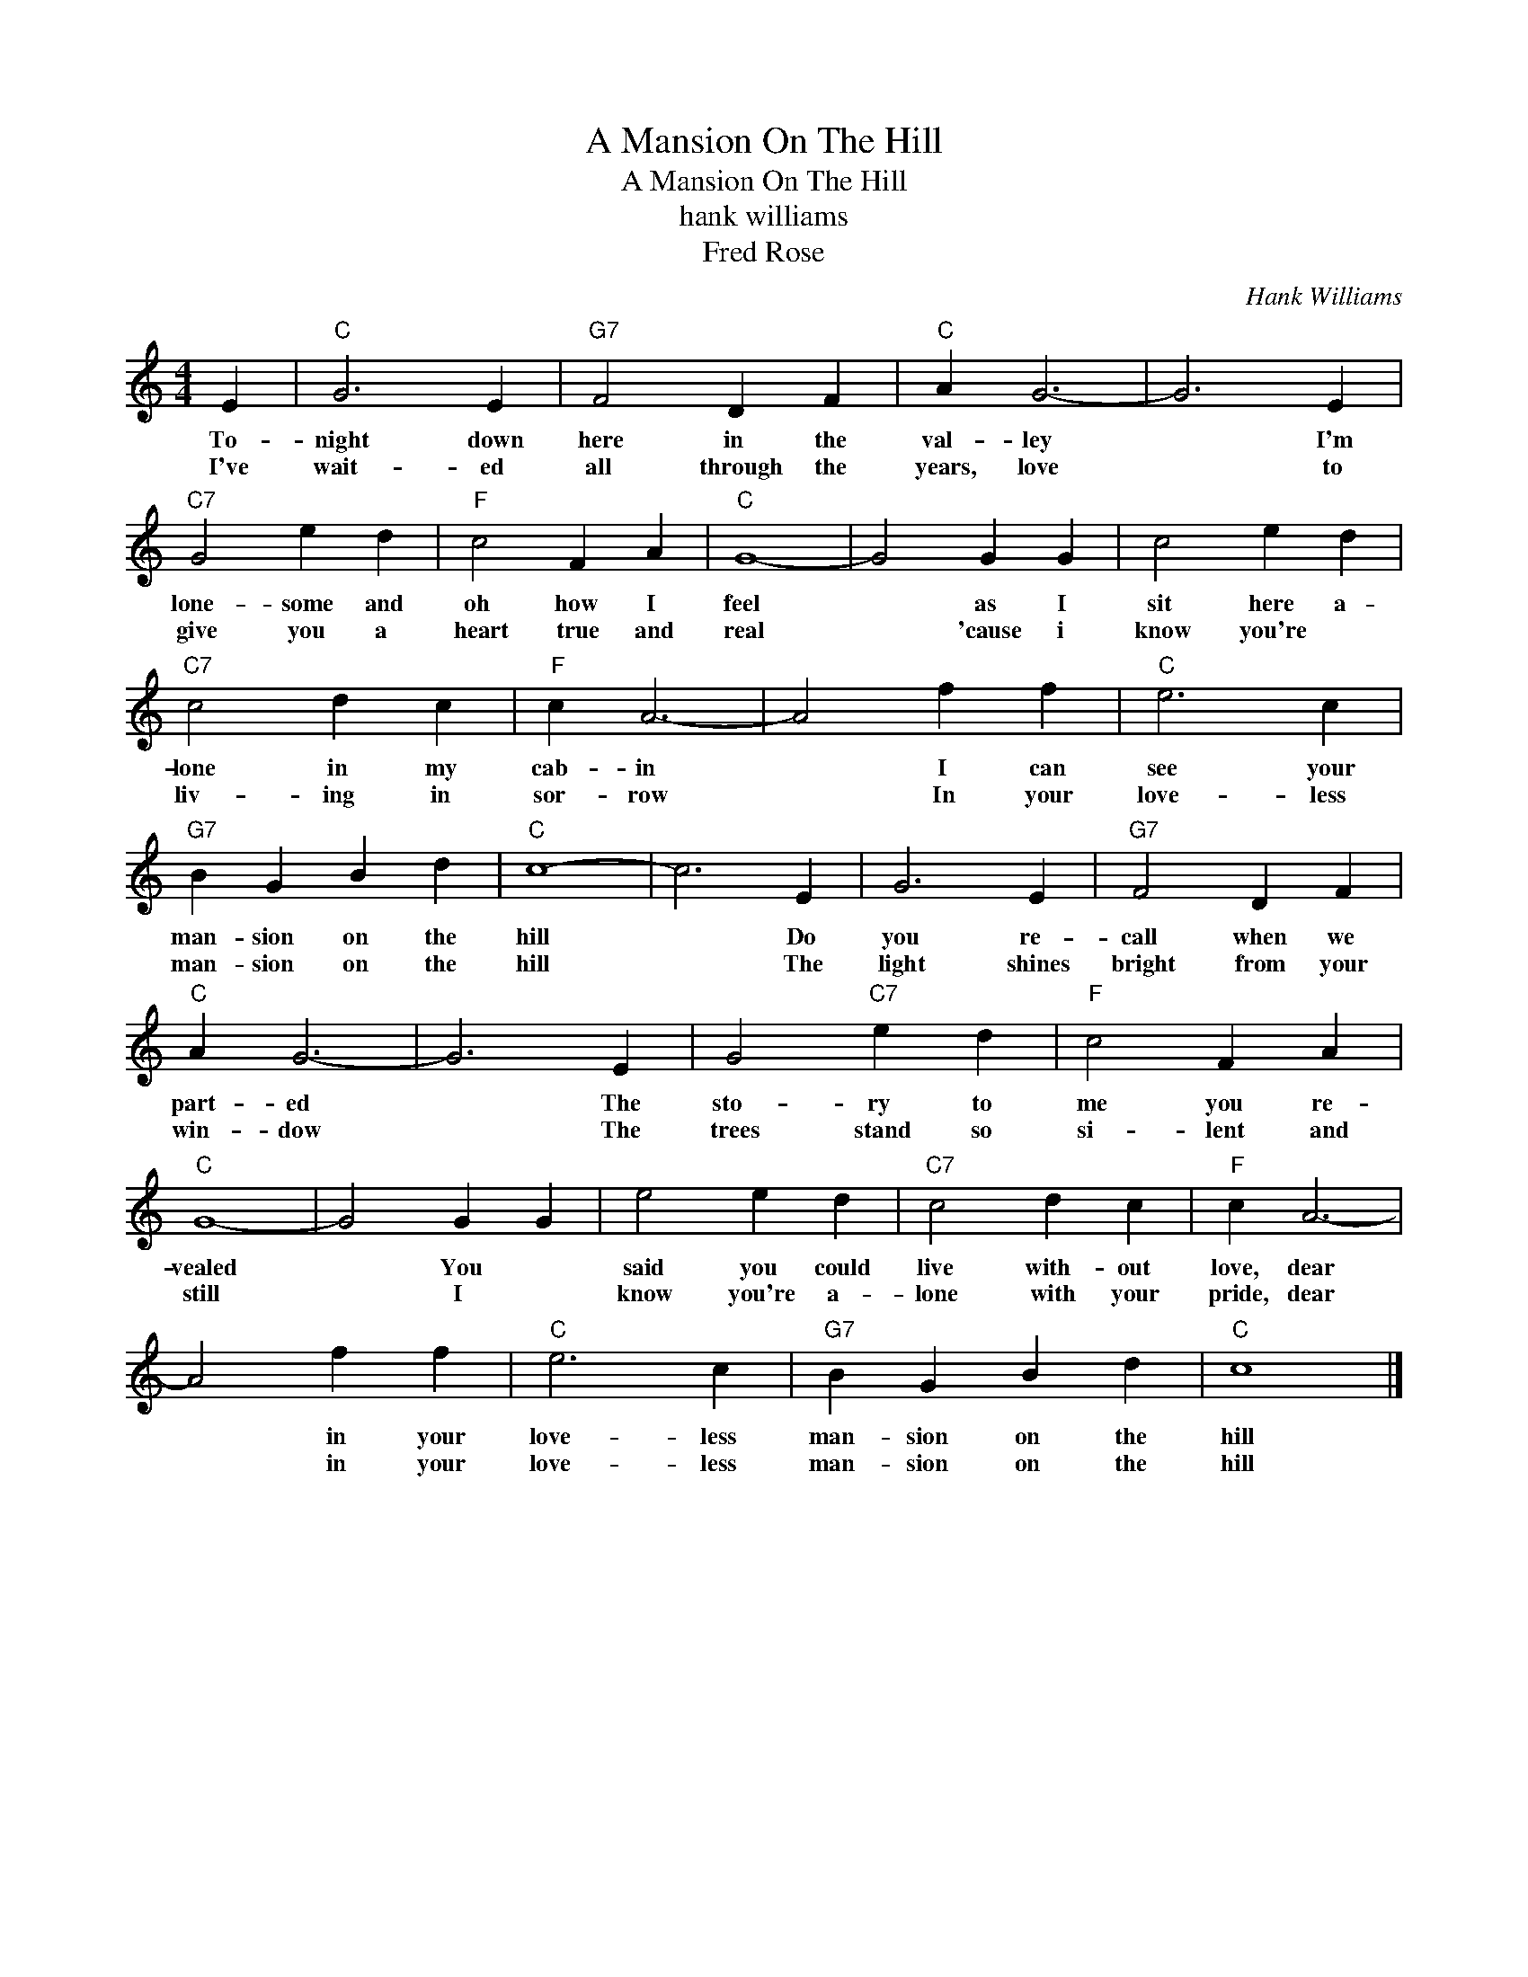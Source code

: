 X:1
T:A Mansion On The Hill
T:A Mansion On The Hill
T:hank williams
T:Fred Rose
C:Hank Williams
Z:All Rights Reserved
L:1/4
M:4/4
K:C
V:1 treble 
%%MIDI program 40
V:1
 E |"C" G3 E |"G7" F2 D F |"C" A G3- | G3 E |"C7" G2 e d |"F" c2 F A |"C" G4- | G2 G G | c2 e d | %10
w: To-|night down|here in the|val- ley|* I'm|lone- some and|oh how I|feel|* as I|sit here a-|
w: I've|wait- ed|all through the|years, love|* to|give you a|heart true and|real|* 'cause i|know you're *|
"C7" c2 d c |"F" c A3- | A2 f f |"C" e3 c |"G7" B G B d |"C" c4- | c3 E | G3 E |"G7" F2 D F | %19
w: lone in my|cab- in|* I can|see your|man- sion on the|hill|* Do|you re-|call when we|
w: liv- ing in|sor- row|* In your|love- less|man- sion on the|hill|* The|light shines|bright from your|
"C" A G3- | G3 E | G2"C7" e d |"F" c2 F A |"C" G4- | G2 G G | e2 e d |"C7" c2 d c |"F" c A3- | %28
w: part- ed|* The|sto- ry to|me you re-|vealed|* You *|said you could|live with- out|love, dear|
w: win- dow|* The|trees stand so|si- lent and|still|* I *|know you're a-|lone with your|pride, dear|
 A2 f f |"C" e3 c |"G7" B G B d |"C" c4 |] %32
w: * in your|love- less|man- sion on the|hill|
w: * in your|love- less|man- sion on the|hill|

